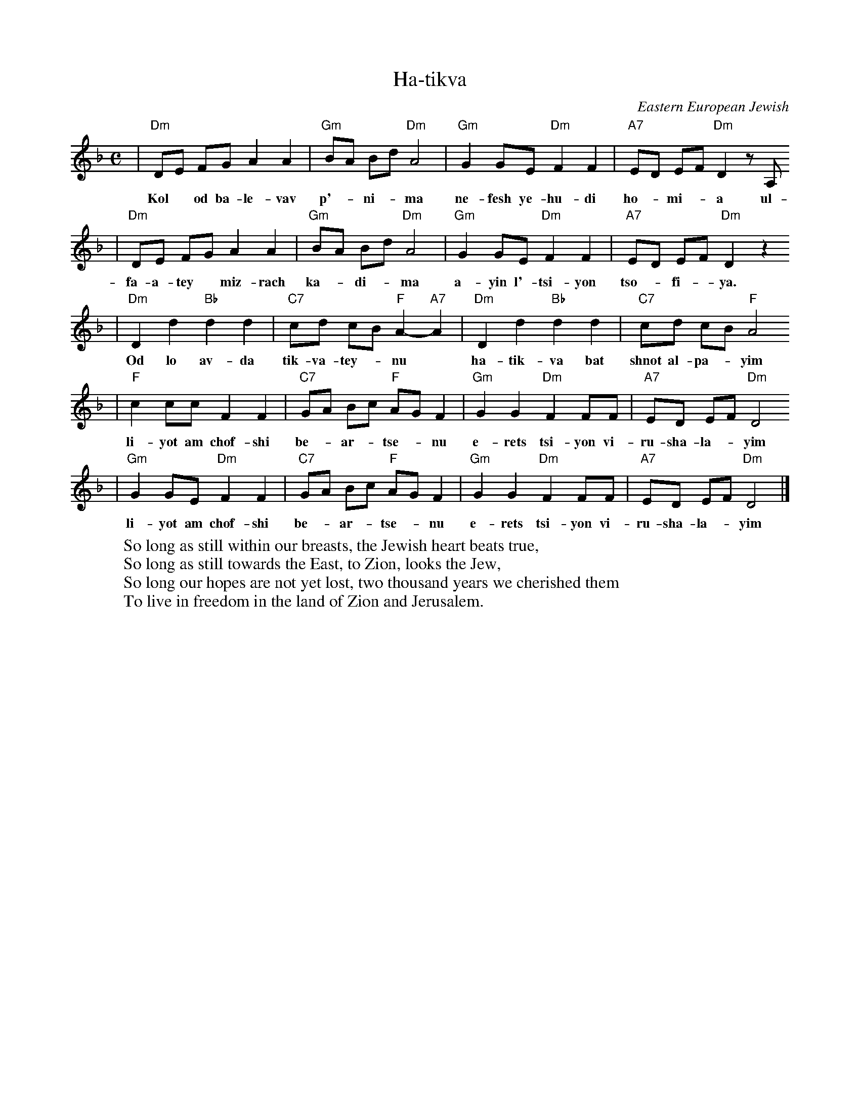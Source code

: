 X: 278
T: Ha-tikva
O: Eastern European Jewish
%%musicspace 0.20cm
M: C
L: 1/8
W:So long as still within our breasts, the Jewish heart beats true,
W:So long as still towards the East, to Zion, looks the Jew,
W:So long our hopes are not yet lost, two thousand years we cherished them
W:To live in freedom in the land of Zion and Jerusalem.
K: Dm
| "Dm"DE FG A2 A2 | "Gm"BA Bd "Dm"A4 | "Gm"G2 GE "Dm"F2 F2 | "A7"ED EF "Dm"D2 zA,
w: Kol* od ba-le-vav p'-*ni-*ma ne-fesh ye-hu-di ho-*mi-*a ul-
| "Dm"DE FG A2 A2 | "Gm"BA Bd "Dm"A4 | "Gm"G2 GE "Dm"F2 F2 | "A7"ED EF "Dm"D2 z2
w: fa-a-tey* miz-rach ka-*di-*ma a-yin l'-tsi-yon tso-*fi-*ya.
| "Dm"D2 d2 "Bb"d2 d2 | "C7"cd cB "F"A2- "A7"A2 | "Dm"D2 d2 "Bb"d2 d2 | "C7"cd cB "F"A4
w: Od lo av-da tik-va-tey-*nu* ha-tik-va bat shnot al-pa-*yim
| "F"c2 cc F2 F2 | "C7"GA Bc "F"AG F2 | "Gm"G2 G2 "Dm"F2 FF | "A7"ED EF "Dm"D4
w: li-yot am chof-shi be-*ar-*tse-*nu e-rets tsi-yon vi-ru-sha-la-*yim
| "Gm"G2 GE "Dm"F2 F2 | "C7"GA Bc "F"AG F2 | "Gm"G2 G2 "Dm"F2 FF | "A7"ED EF "Dm"D4 |]
w: li-yot am chof-shi be-*ar-*tse-*nu e-rets tsi-yon vi-ru-sha-la-*yim
